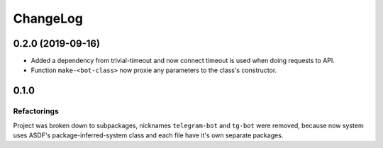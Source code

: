 ===========
 ChangeLog
===========

0.2.0 (2019-09-16)
===================

* Added a dependency from trivial-timeout and now connect timeout is used when
  doing requests to API.
* Function ``make-<bot-class>`` now proxie any parameters to the class's constructor.

0.1.0
=====

Refactorings
------------

Project was broken down to subpackages, nicknames ``telegram-bot`` and
``tg-bot`` were removed, because now system uses ASDF's
package-inferred-system class and each file have it's own separate packages.
